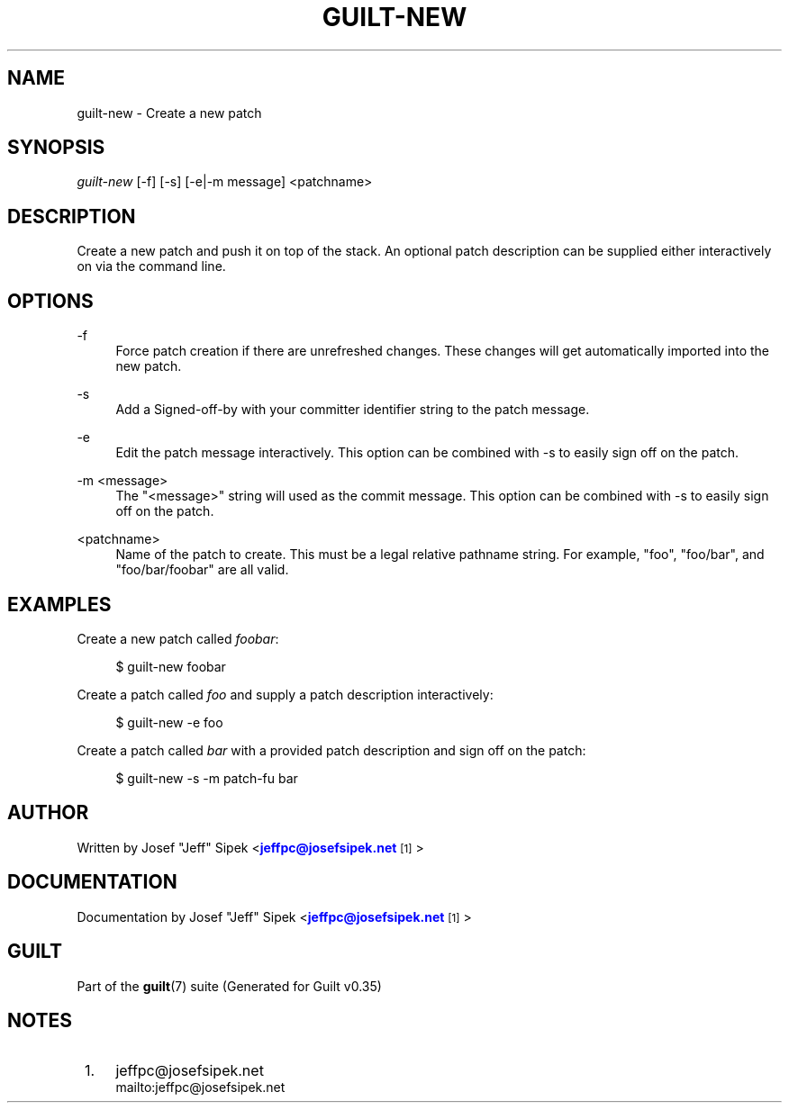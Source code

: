 '\" t
.\"     Title: guilt-new
.\"    Author: [see the "Author" section]
.\" Generator: DocBook XSL Stylesheets v1.75.2 <http://docbook.sf.net/>
.\"      Date: 07/17/2011
.\"    Manual: Guilt Manual
.\"    Source: Guilt v0.35
.\"  Language: English
.\"
.TH "GUILT\-NEW" "1" "07/17/2011" "Guilt v0\&.35" "Guilt Manual"
.\" -----------------------------------------------------------------
.\" * Define some portability stuff
.\" -----------------------------------------------------------------
.\" ~~~~~~~~~~~~~~~~~~~~~~~~~~~~~~~~~~~~~~~~~~~~~~~~~~~~~~~~~~~~~~~~~
.\" http://bugs.debian.org/507673
.\" http://lists.gnu.org/archive/html/groff/2009-02/msg00013.html
.\" ~~~~~~~~~~~~~~~~~~~~~~~~~~~~~~~~~~~~~~~~~~~~~~~~~~~~~~~~~~~~~~~~~
.ie \n(.g .ds Aq \(aq
.el       .ds Aq '
.\" -----------------------------------------------------------------
.\" * set default formatting
.\" -----------------------------------------------------------------
.\" disable hyphenation
.nh
.\" disable justification (adjust text to left margin only)
.ad l
.\" -----------------------------------------------------------------
.\" * MAIN CONTENT STARTS HERE *
.\" -----------------------------------------------------------------
.SH "NAME"
guilt-new \- Create a new patch
.SH "SYNOPSIS"
\fIguilt\-new\fR [\-f] [\-s] [\-e|\-m message] <patchname>
.SH "DESCRIPTION"
Create a new patch and push it on top of the stack\&. An optional patch description can be supplied either interactively on via the command line\&.
.SH "OPTIONS"
.PP
\-f
.RS 4
Force patch creation if there are unrefreshed changes\&. These changes will get automatically imported into the new patch\&.
.RE
.PP
\-s
.RS 4
Add a Signed\-off\-by with your committer identifier string to the patch message\&.
.RE
.PP
\-e
.RS 4
Edit the patch message interactively\&. This option can be combined with \-s to easily sign off on the patch\&.
.RE
.PP
\-m <message>
.RS 4
The "<message>" string will used as the commit message\&. This option can be combined with \-s to easily sign off on the patch\&.
.RE
.PP
<patchname>
.RS 4
Name of the patch to create\&. This must be a legal relative pathname string\&. For example, "foo", "foo/bar", and "foo/bar/foobar" are all valid\&.
.RE
.SH "EXAMPLES"
Create a new patch called \fIfoobar\fR:

.sp
.if n \{\
.RS 4
.\}
.nf
$ guilt\-new foobar
.fi
.if n \{\
.RE
.\}
.sp
Create a patch called \fIfoo\fR and supply a patch description interactively:

.sp
.if n \{\
.RS 4
.\}
.nf
$ guilt\-new \-e foo
.fi
.if n \{\
.RE
.\}
.sp
Create a patch called \fIbar\fR with a provided patch description and sign off on the patch:

.sp
.if n \{\
.RS 4
.\}
.nf
$ guilt\-new \-s \-m patch\-fu bar
.fi
.if n \{\
.RE
.\}
.SH "AUTHOR"
Written by Josef "Jeff" Sipek <\m[blue]\fBjeffpc@josefsipek\&.net\fR\m[]\&\s-2\u[1]\d\s+2>
.SH "DOCUMENTATION"
Documentation by Josef "Jeff" Sipek <\m[blue]\fBjeffpc@josefsipek\&.net\fR\m[]\&\s-2\u[1]\d\s+2>
.SH "GUILT"
Part of the \fBguilt\fR(7) suite (Generated for Guilt v0\&.35)
.SH "NOTES"
.IP " 1." 4
jeffpc@josefsipek.net
.RS 4
\%mailto:jeffpc@josefsipek.net
.RE
